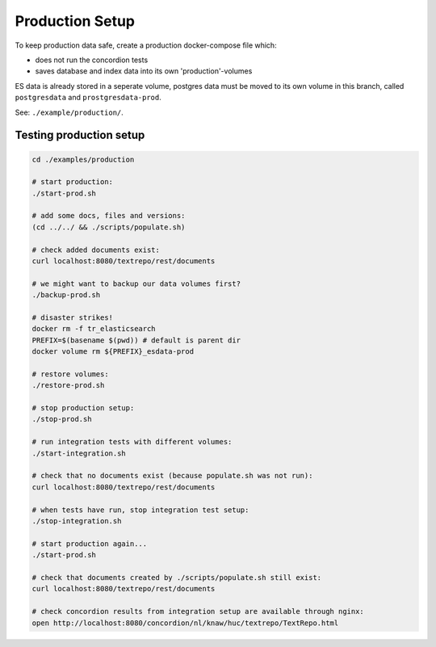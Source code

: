 .. |tr| replace:: Text Repository

Production Setup
==================

To keep production data safe, create a production docker-compose file which:

- does not run the concordion tests
- saves database and index data into its own 'production'-volumes

ES data is already stored in a seperate volume, postgres data must be moved to its own volume in this branch, called ``postgresdata`` and ``prostgresdata-prod``.

See: ``./example/production/``.

Testing production setup
------------------------

.. code-block:: bash

  cd ./examples/production

  # start production:
  ./start-prod.sh

  # add some docs, files and versions:
  (cd ../../ && ./scripts/populate.sh)

  # check added documents exist:
  curl localhost:8080/textrepo/rest/documents

  # we might want to backup our data volumes first?
  ./backup-prod.sh

  # disaster strikes!
  docker rm -f tr_elasticsearch
  PREFIX=$(basename $(pwd)) # default is parent dir
  docker volume rm ${PREFIX}_esdata-prod

  # restore volumes:
  ./restore-prod.sh

  # stop production setup:
  ./stop-prod.sh

  # run integration tests with different volumes:
  ./start-integration.sh

  # check that no documents exist (because populate.sh was not run):
  curl localhost:8080/textrepo/rest/documents

  # when tests have run, stop integration test setup:
  ./stop-integration.sh

  # start production again...
  ./start-prod.sh

  # check that documents created by ./scripts/populate.sh still exist:
  curl localhost:8080/textrepo/rest/documents

  # check concordion results from integration setup are available through nginx:
  open http://localhost:8080/concordion/nl/knaw/huc/textrepo/TextRepo.html

